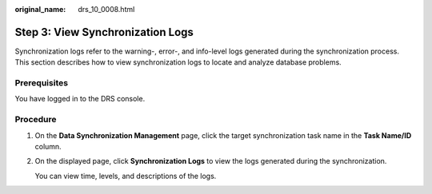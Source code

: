 :original_name: drs_10_0008.html

.. _drs_10_0008:

Step 3: View Synchronization Logs
=================================

Synchronization logs refer to the warning-, error-, and info-level logs generated during the synchronization process. This section describes how to view synchronization logs to locate and analyze database problems.

Prerequisites
-------------

You have logged in to the DRS console.

Procedure
---------

#. On the **Data Synchronization Management** page, click the target synchronization task name in the **Task Name/ID** column.

#. On the displayed page, click **Synchronization Logs** to view the logs generated during the synchronization.

   You can view time, levels, and descriptions of the logs.

